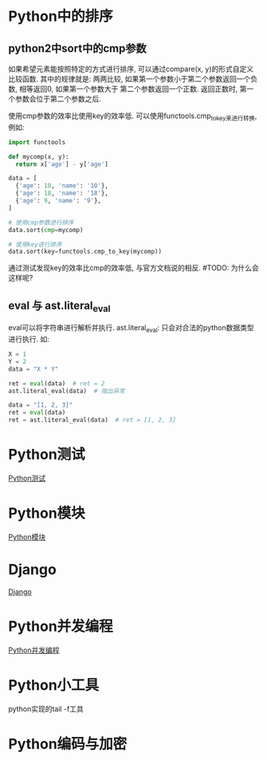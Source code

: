 * Python中的排序
** python2中sort中的cmp参数
如果希望元素能按照特定的方式进行排序, 可以通过compare(x, y)的形式自定义比较函数.
其中的规律就是: 两两比较, 如果第一个参数小于第二个参数返回一个负数, 相等返回0, 如果第一个参数大于
第二个参数返回一个正数. 返回正数时, 第一个参数会位于第二个参数之后. 

使用cmp参数的效率比使用key的效率低. 可以使用functools.cmp_to_key来进行转换, 例如:
#+BEGIN_SRC python
import functools

def mycomp(x, y):
  return x['age'] - y['age']

data = [
  {'age': 10, 'name': '10'},
  {'age': 18, 'name': '18'},
  {'age': 9, 'name': '9'},
]

# 使用cmp参数进行排序
data.sort(cmp=mycomp)

# 使用key进行排序
data.sort(key=functools.cmp_to_key(mycomp))

#+END_SRC
通过测试发现key的效率比cmp的效率低, 与官方文档说的相反. #TODO: 为什么会这样呢?

** eval 与 ast.literal_eval
eval可以将字符串进行解析并执行.
ast.literal_eval: 只会对合法的python数据类型进行执行.
如:
#+BEGIN_SRC python
X = 1
Y = 2
data = "X * Y"

ret = eval(data)  # ret = 2
ast.literal_eval(data)  # 抛出异常

data = "[1, 2, 3]"
ret = eval(data)
ret = ast.literal_eval(data)  # ret = [1, 2, 3]
#+END_SRC
* Python测试
[[file:contents/python_test.org][Python测试]]

* Python模块
[[file:contents/python_libmodule.org][Python模块]]

* Django
[[file:contents/django_lea.org][Django]]

* Python并发编程
[[file:contents/python_multiprocess.org][Python并发编程]]
* Python小工具
python实现的tail -f工具

* Python编码与加密
